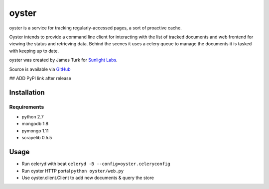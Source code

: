 ======
oyster
======

oyster is a service for tracking regularly-accessed pages, a sort of proactive cache.

Oyster intends to provide a command line client for interacting with the list of tracked documents and web frontend for viewing the status and retrieving data.  Behind the scenes it uses a celery queue to manage the documents it is tasked with keeping up to date.

oyster was created by James Turk for `Sunlight Labs <http://sunlightlabs.com>`_.

Source is available via `GitHub <http://github.com/sunlightlabs/oyster/>`_

## ADD PyPI link after release

Installation
============

Requirements
------------

* python 2.7
* mongodb 1.8
* pymongo 1.11
* scrapelib 0.5.5

Usage
=====

* Run celeryd with beat ``celeryd -B --config=oyster.celeryconfig``
* Run oyster HTTP portal ``python oyster/web.py``
* Use oyster.client.Client to add new documents & query the store
